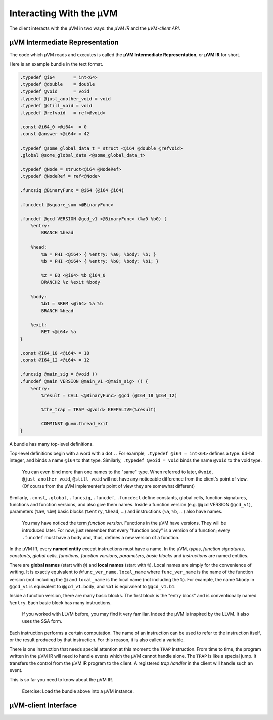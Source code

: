 ========================
Interacting With the µVM
========================

The client interacts with the µVM in two ways: the *µVM IR* and the *µVM-client
API*.

µVM Intermediate Representation
===============================

The code which µVM reads and executes is called the **µVM Intermediate
Representation**, or **µVM IR** for short.

Here is an example bundle in the text format.

.. code-block:: uir

    .typedef @i64       = int<64>
    .typedef @double    = double
    .typedef @void      = void
    .typedef @just_another_void = void
    .typedef @still_void = void
    .typedef @refvoid   = ref<@void>

    .const @i64_0 <@i64>  = 0
    .const @answer <@i64> = 42

    .typedef @some_global_data_t = struct <@i64 @double @refvoid>
    .global @some_global_data <@some_global_data_t>

    .typedef @Node = struct<@i64 @NodeRef>
    .typedef @NodeRef = ref<@Node>

    .funcsig @BinaryFunc = @i64 (@i64 @i64)

    .funcdecl @square_sum <@BinaryFunc>

    .funcdef @gcd VERSION @gcd_v1 <@BinaryFunc> (%a0 %b0) {
        %entry:
            BRANCH %head

        %head:
            %a = PHI <@i64> { %entry: %a0; %body: %b; }
            %b = PHI <@i64> { %entry: %b0; %body: %b1; }

            %z = EQ <@i64> %b @i64_0
            BRANCH2 %z %exit %body

        %body:
            %b1 = SREM <@i64> %a %b
            BRANCH %head

        %exit:
            RET <@i64> %a
    }

    .const @I64_18 <@i64> = 18
    .const @I64_12 <@i64> = 12

    .funcsig @main_sig = @void ()
    .funcdef @main VERSION @main_v1 <@main_sig> () {
        %entry:
            %result = CALL <@BinaryFunc> @gcd (@I64_18 @I64_12)

            %the_trap = TRAP <@void> KEEPALIVE(%result)

            COMMINST @uvm.thread_exit
    }

A bundle has many top-level definitions.

Top-level definitions begin with a word with a dot ``.``. For example,
``.typedef @i64 = int<64>`` defines a type: 64-bit integer, and binds a name
``@i64`` to that type. Similarly, ``.typedef @void = void`` binds the name
``@void`` to the void type.

    You can even bind more than one names to the "same" type. When referred to
    later, ``@void``, ``@just_another_void``, ``@still_void`` will not have any
    noticeable difference from the client's point of view. (Of course from the
    µVM implementer's point of view they are somewhat different)

Similarly, ``.const``, ``.global``, ``.funcsig``, ``.funcdef``, ``.funcdecl``
define constants, global cells, function signatures, functions and function
versions, and also give them names. Inside a function version (e.g. ``@gcd``
VERSION ``@gcd_v1``), parameters (``%a0``, ``%b0``) basic blocks (``%entry``,
``%head``, ...) and instructions (``%a``, ``%b``, ...) also have names.

    You may have noticed the term *function version*. Functions in the µVM have
    versions. They will be introduced later. For now, just remember that every
    "function body" is a version of a function; every ``.funcdef`` must have a
    body and, thus, defines a new version of a function.

In the µVM IR, every **named entity** except instructions must have a name.  In
the µVM, *types*, *function signatures*, *constants*, *global cells*,
*functions*, *function versions*, *parameters*, *basic blocks* and
*instructions* are named entities.

There are **global names** (start with ``@``) and **local names** (start with
``%``). Local names are simply for the convenience of writing. It is exactly
equivalent to ``@func_ver_name.local_name`` where ``func_ver_name`` is the name
of the function version (not including the ``@``) and ``local_name`` is the
local name (not including the ``%``). For example, the name ``%body`` in
``@gcd_v1`` is equivalent to ``@gcd_v1.body``, and ``%b1`` is equivalent to
``@gcd_v1.b1``.

Inside a function version, there are many basic blocks. The first block is the
"entry block" and is conventionally named ``%entry``. Each basic block has many
instructions.

    If you worked with LLVM before, you may find it very familiar. Indeed the
    µVM is inspired by the LLVM. It also uses the SSA form.

Each instruction performs a certain computation. The name of an instruction can
be used to refer to the instruction itself, or the result produced by that
instruction. For this reason, it is also called a variable.

There is one instruction that needs special attention at this moment: the
``TRAP`` instruction. From time to time, the program written in the µVM IR will
need to handle events which the µVM cannot handle alone. The ``TRAP`` is like a
special jump. It transfers the control from the µVM IR program to the client. A
registered *trap handler* in the client will handle such an event.

This is so far you need to know about the µVM IR.

    Exercise: Load the bundle above into a µVM instance.

µVM-client Interface
====================

.. vim: tw=80
